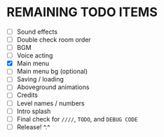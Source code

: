 
* REMAINING TODO ITEMS
 + [ ] Sound effects
 + [ ] Double check room order
 + [ ] BGM
 + [ ] Voice acting
 + [X] Main menu
 + [ ] Main menu bg (optional)
 + [ ] Saving / loading
 + [ ] Aboveground animations
 + [ ] Credits
 + [ ] Level names / numbers
 + [ ] Intro splash
 + [ ] Final check for ~////~, ~TODO~, and ~DEBUG CODE~
 + [ ] Release! ^.^

